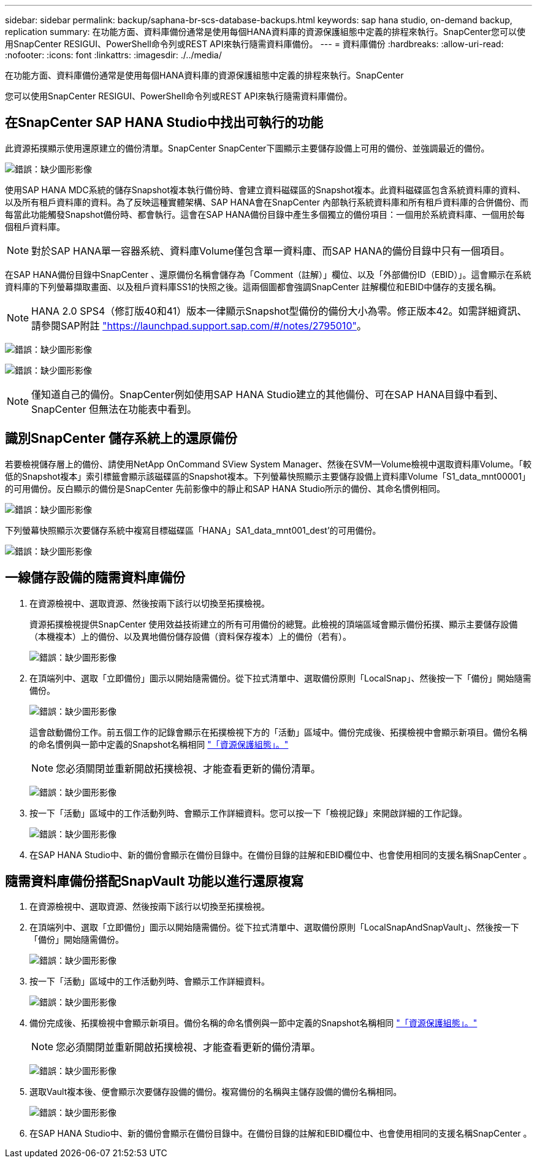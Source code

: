 ---
sidebar: sidebar 
permalink: backup/saphana-br-scs-database-backups.html 
keywords: sap hana studio, on-demand backup, replication 
summary: 在功能方面、資料庫備份通常是使用每個HANA資料庫的資源保護組態中定義的排程來執行。SnapCenter您可以使用SnapCenter RESIGUI、PowerShell命令列或REST API來執行隨需資料庫備份。 
---
= 資料庫備份
:hardbreaks:
:allow-uri-read: 
:nofooter: 
:icons: font
:linkattrs: 
:imagesdir: ./../media/


[role="lead"]
在功能方面、資料庫備份通常是使用每個HANA資料庫的資源保護組態中定義的排程來執行。SnapCenter

您可以使用SnapCenter RESIGUI、PowerShell命令列或REST API來執行隨需資料庫備份。



== 在SnapCenter SAP HANA Studio中找出可執行的功能

此資源拓撲顯示使用還原建立的備份清單。SnapCenter SnapCenter下圖顯示主要儲存設備上可用的備份、並強調最近的備份。

image:saphana-br-scs-image82.png["錯誤：缺少圖形影像"]

使用SAP HANA MDC系統的儲存Snapshot複本執行備份時、會建立資料磁碟區的Snapshot複本。此資料磁碟區包含系統資料庫的資料、以及所有租戶資料庫的資料。為了反映這種實體架構、SAP HANA會在SnapCenter 內部執行系統資料庫和所有租戶資料庫的合併備份、而每當此功能觸發Snapshot備份時、都會執行。這會在SAP HANA備份目錄中產生多個獨立的備份項目：一個用於系統資料庫、一個用於每個租戶資料庫。


NOTE: 對於SAP HANA單一容器系統、資料庫Volume僅包含單一資料庫、而SAP HANA的備份目錄中只有一個項目。

在SAP HANA備份目錄中SnapCenter 、還原備份名稱會儲存為「Comment（註解）」欄位、以及「外部備份ID（EBID）」。這會顯示在系統資料庫的下列螢幕擷取畫面、以及租戶資料庫SS1的快照之後。這兩個圖都會強調SnapCenter 註解欄位和EBID中儲存的支援名稱。


NOTE: HANA 2.0 SPS4（修訂版40和41）版本一律顯示Snapshot型備份的備份大小為零。修正版本42。如需詳細資訊、請參閱SAP附註 https://launchpad.support.sap.com/["https://launchpad.support.sap.com/#/notes/2795010"^]。

image:saphana-br-scs-image83.png["錯誤：缺少圖形影像"]

image:saphana-br-scs-image84.png["錯誤：缺少圖形影像"]


NOTE: 僅知道自己的備份。SnapCenter例如使用SAP HANA Studio建立的其他備份、可在SAP HANA目錄中看到、SnapCenter 但無法在功能表中看到。



== 識別SnapCenter 儲存系統上的還原備份

若要檢視儲存層上的備份、請使用NetApp OnCommand SView System Manager、然後在SVM—Volume檢視中選取資料庫Volume。「較低的Snapshot複本」索引標籤會顯示該磁碟區的Snapshot複本。下列螢幕快照顯示主要儲存設備上資料庫Volume「S1_data_mnt00001」的可用備份。反白顯示的備份是SnapCenter 先前影像中的靜止和SAP HANA Studio所示的備份、其命名慣例相同。

image:saphana-br-scs-image85.png["錯誤：缺少圖形影像"]

下列螢幕快照顯示次要儲存系統中複寫目標磁碟區「HANA」SA1_data_mnt001_dest'的可用備份。

image:saphana-br-scs-image86.png["錯誤：缺少圖形影像"]



== 一線儲存設備的隨需資料庫備份

. 在資源檢視中、選取資源、然後按兩下該行以切換至拓撲檢視。
+
資源拓撲檢視提供SnapCenter 使用效益技術建立的所有可用備份的總覽。此檢視的頂端區域會顯示備份拓撲、顯示主要儲存設備（本機複本）上的備份、以及異地備份儲存設備（資料保存複本）上的備份（若有）。

+
image:saphana-br-scs-image86.5.png["錯誤：缺少圖形影像"]

. 在頂端列中、選取「立即備份」圖示以開始隨需備份。從下拉式清單中、選取備份原則「LocalSnap」、然後按一下「備份」開始隨需備份。
+
image:saphana-br-scs-image87.png["錯誤：缺少圖形影像"]

+
這會啟動備份工作。前五個工作的記錄會顯示在拓撲檢視下方的「活動」區域中。備份完成後、拓撲檢視中會顯示新項目。備份名稱的命名慣例與一節中定義的Snapshot名稱相同 link:saphana-br-scs-snapcenter-resource-specific-configuration-for-sap-hana-database-backups.html#resource-protection-configuration["「資源保護組態」。"]

+

NOTE: 您必須關閉並重新開啟拓撲檢視、才能查看更新的備份清單。

+
image:saphana-br-scs-image88.png["錯誤：缺少圖形影像"]

. 按一下「活動」區域中的工作活動列時、會顯示工作詳細資料。您可以按一下「檢視記錄」來開啟詳細的工作記錄。
+
image:saphana-br-scs-image89.png["錯誤：缺少圖形影像"]

. 在SAP HANA Studio中、新的備份會顯示在備份目錄中。在備份目錄的註解和EBID欄位中、也會使用相同的支援名稱SnapCenter 。




== 隨需資料庫備份搭配SnapVault 功能以進行還原複寫

. 在資源檢視中、選取資源、然後按兩下該行以切換至拓撲檢視。
. 在頂端列中、選取「立即備份」圖示以開始隨需備份。從下拉式清單中、選取備份原則「LocalSnapAndSnapVault」、然後按一下「備份」開始隨需備份。
+
image:saphana-br-scs-image90.png["錯誤：缺少圖形影像"]

. 按一下「活動」區域中的工作活動列時、會顯示工作詳細資料。
+
image:saphana-br-scs-image91.png["錯誤：缺少圖形影像"]

. 備份完成後、拓撲檢視中會顯示新項目。備份名稱的命名慣例與一節中定義的Snapshot名稱相同 link:saphana-br-scs-snapcenter-resource-specific-configuration-for-sap-hana-database-backups.html#resource-protection-configuration["「資源保護組態」。"]
+

NOTE: 您必須關閉並重新開啟拓撲檢視、才能查看更新的備份清單。

+
image:saphana-br-scs-image92.png["錯誤：缺少圖形影像"]

. 選取Vault複本後、便會顯示次要儲存設備的備份。複寫備份的名稱與主儲存設備的備份名稱相同。
+
image:saphana-br-scs-image93.png["錯誤：缺少圖形影像"]

. 在SAP HANA Studio中、新的備份會顯示在備份目錄中。在備份目錄的註解和EBID欄位中、也會使用相同的支援名稱SnapCenter 。

